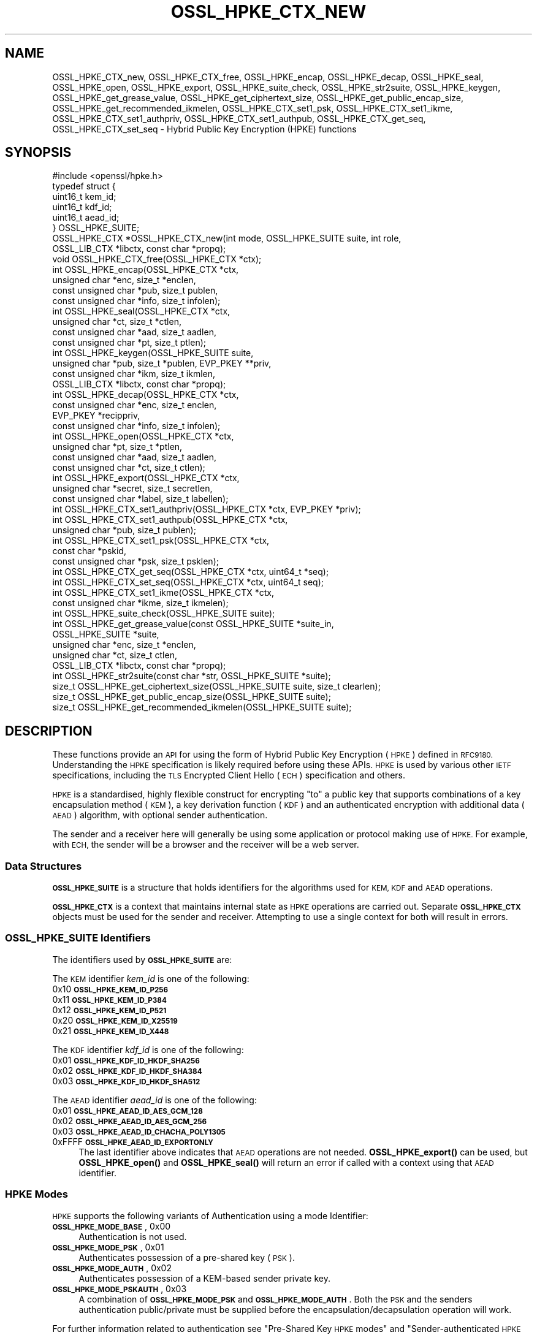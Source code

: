 .\" Automatically generated by Pod::Man 4.14 (Pod::Simple 3.42)
.\"
.\" Standard preamble:
.\" ========================================================================
.de Sp \" Vertical space (when we can't use .PP)
.if t .sp .5v
.if n .sp
..
.de Vb \" Begin verbatim text
.ft CW
.nf
.ne \\$1
..
.de Ve \" End verbatim text
.ft R
.fi
..
.\" Set up some character translations and predefined strings.  \*(-- will
.\" give an unbreakable dash, \*(PI will give pi, \*(L" will give a left
.\" double quote, and \*(R" will give a right double quote.  \*(C+ will
.\" give a nicer C++.  Capital omega is used to do unbreakable dashes and
.\" therefore won't be available.  \*(C` and \*(C' expand to `' in nroff,
.\" nothing in troff, for use with C<>.
.tr \(*W-
.ds C+ C\v'-.1v'\h'-1p'\s-2+\h'-1p'+\s0\v'.1v'\h'-1p'
.ie n \{\
.    ds -- \(*W-
.    ds PI pi
.    if (\n(.H=4u)&(1m=24u) .ds -- \(*W\h'-12u'\(*W\h'-12u'-\" diablo 10 pitch
.    if (\n(.H=4u)&(1m=20u) .ds -- \(*W\h'-12u'\(*W\h'-8u'-\"  diablo 12 pitch
.    ds L" ""
.    ds R" ""
.    ds C` ""
.    ds C' ""
'br\}
.el\{\
.    ds -- \|\(em\|
.    ds PI \(*p
.    ds L" ``
.    ds R" ''
.    ds C`
.    ds C'
'br\}
.\"
.\" Escape single quotes in literal strings from groff's Unicode transform.
.ie \n(.g .ds Aq \(aq
.el       .ds Aq '
.\"
.\" If the F register is >0, we'll generate index entries on stderr for
.\" titles (.TH), headers (.SH), subsections (.SS), items (.Ip), and index
.\" entries marked with X<> in POD.  Of course, you'll have to process the
.\" output yourself in some meaningful fashion.
.\"
.\" Avoid warning from groff about undefined register 'F'.
.de IX
..
.nr rF 0
.if \n(.g .if rF .nr rF 1
.if (\n(rF:(\n(.g==0)) \{\
.    if \nF \{\
.        de IX
.        tm Index:\\$1\t\\n%\t"\\$2"
..
.        if !\nF==2 \{\
.            nr % 0
.            nr F 2
.        \}
.    \}
.\}
.rr rF
.\"
.\" Accent mark definitions (@(#)ms.acc 1.5 88/02/08 SMI; from UCB 4.2).
.\" Fear.  Run.  Save yourself.  No user-serviceable parts.
.    \" fudge factors for nroff and troff
.if n \{\
.    ds #H 0
.    ds #V .8m
.    ds #F .3m
.    ds #[ \f1
.    ds #] \fP
.\}
.if t \{\
.    ds #H ((1u-(\\\\n(.fu%2u))*.13m)
.    ds #V .6m
.    ds #F 0
.    ds #[ \&
.    ds #] \&
.\}
.    \" simple accents for nroff and troff
.if n \{\
.    ds ' \&
.    ds ` \&
.    ds ^ \&
.    ds , \&
.    ds ~ ~
.    ds /
.\}
.if t \{\
.    ds ' \\k:\h'-(\\n(.wu*8/10-\*(#H)'\'\h"|\\n:u"
.    ds ` \\k:\h'-(\\n(.wu*8/10-\*(#H)'\`\h'|\\n:u'
.    ds ^ \\k:\h'-(\\n(.wu*10/11-\*(#H)'^\h'|\\n:u'
.    ds , \\k:\h'-(\\n(.wu*8/10)',\h'|\\n:u'
.    ds ~ \\k:\h'-(\\n(.wu-\*(#H-.1m)'~\h'|\\n:u'
.    ds / \\k:\h'-(\\n(.wu*8/10-\*(#H)'\z\(sl\h'|\\n:u'
.\}
.    \" troff and (daisy-wheel) nroff accents
.ds : \\k:\h'-(\\n(.wu*8/10-\*(#H+.1m+\*(#F)'\v'-\*(#V'\z.\h'.2m+\*(#F'.\h'|\\n:u'\v'\*(#V'
.ds 8 \h'\*(#H'\(*b\h'-\*(#H'
.ds o \\k:\h'-(\\n(.wu+\w'\(de'u-\*(#H)/2u'\v'-.3n'\*(#[\z\(de\v'.3n'\h'|\\n:u'\*(#]
.ds d- \h'\*(#H'\(pd\h'-\w'~'u'\v'-.25m'\f2\(hy\fP\v'.25m'\h'-\*(#H'
.ds D- D\\k:\h'-\w'D'u'\v'-.11m'\z\(hy\v'.11m'\h'|\\n:u'
.ds th \*(#[\v'.3m'\s+1I\s-1\v'-.3m'\h'-(\w'I'u*2/3)'\s-1o\s+1\*(#]
.ds Th \*(#[\s+2I\s-2\h'-\w'I'u*3/5'\v'-.3m'o\v'.3m'\*(#]
.ds ae a\h'-(\w'a'u*4/10)'e
.ds Ae A\h'-(\w'A'u*4/10)'E
.    \" corrections for vroff
.if v .ds ~ \\k:\h'-(\\n(.wu*9/10-\*(#H)'\s-2\u~\d\s+2\h'|\\n:u'
.if v .ds ^ \\k:\h'-(\\n(.wu*10/11-\*(#H)'\v'-.4m'^\v'.4m'\h'|\\n:u'
.    \" for low resolution devices (crt and lpr)
.if \n(.H>23 .if \n(.V>19 \
\{\
.    ds : e
.    ds 8 ss
.    ds o a
.    ds d- d\h'-1'\(ga
.    ds D- D\h'-1'\(hy
.    ds th \o'bp'
.    ds Th \o'LP'
.    ds ae ae
.    ds Ae AE
.\}
.rm #[ #] #H #V #F C
.\" ========================================================================
.\"
.IX Title "OSSL_HPKE_CTX_NEW 3ossl"
.TH OSSL_HPKE_CTX_NEW 3ossl "2024-04-09" "3.3.0" "OpenSSL"
.\" For nroff, turn off justification.  Always turn off hyphenation; it makes
.\" way too many mistakes in technical documents.
.if n .ad l
.nh
.SH "NAME"
OSSL_HPKE_CTX_new, OSSL_HPKE_CTX_free,
OSSL_HPKE_encap, OSSL_HPKE_decap,
OSSL_HPKE_seal, OSSL_HPKE_open, OSSL_HPKE_export,
OSSL_HPKE_suite_check, OSSL_HPKE_str2suite,
OSSL_HPKE_keygen, OSSL_HPKE_get_grease_value,
OSSL_HPKE_get_ciphertext_size, OSSL_HPKE_get_public_encap_size,
OSSL_HPKE_get_recommended_ikmelen,
OSSL_HPKE_CTX_set1_psk, OSSL_HPKE_CTX_set1_ikme,
OSSL_HPKE_CTX_set1_authpriv, OSSL_HPKE_CTX_set1_authpub,
OSSL_HPKE_CTX_get_seq, OSSL_HPKE_CTX_set_seq
\&\- Hybrid Public Key Encryption (HPKE) functions
.SH "SYNOPSIS"
.IX Header "SYNOPSIS"
.Vb 1
\& #include <openssl/hpke.h>
\&
\& typedef struct {
\&     uint16_t    kem_id;
\&     uint16_t    kdf_id;
\&     uint16_t    aead_id;
\& } OSSL_HPKE_SUITE;
\&
\& OSSL_HPKE_CTX *OSSL_HPKE_CTX_new(int mode, OSSL_HPKE_SUITE suite, int role,
\&                                  OSSL_LIB_CTX *libctx, const char *propq);
\& void OSSL_HPKE_CTX_free(OSSL_HPKE_CTX *ctx);
\&
\& int OSSL_HPKE_encap(OSSL_HPKE_CTX *ctx,
\&                     unsigned char *enc, size_t *enclen,
\&                     const unsigned char *pub, size_t publen,
\&                     const unsigned char *info, size_t infolen);
\& int OSSL_HPKE_seal(OSSL_HPKE_CTX *ctx,
\&                    unsigned char *ct, size_t *ctlen,
\&                    const unsigned char *aad, size_t aadlen,
\&                    const unsigned char *pt, size_t ptlen);
\&
\& int OSSL_HPKE_keygen(OSSL_HPKE_SUITE suite,
\&                      unsigned char *pub, size_t *publen, EVP_PKEY **priv,
\&                      const unsigned char *ikm, size_t ikmlen,
\&                      OSSL_LIB_CTX *libctx, const char *propq);
\& int OSSL_HPKE_decap(OSSL_HPKE_CTX *ctx,
\&                     const unsigned char *enc, size_t enclen,
\&                     EVP_PKEY *recippriv,
\&                     const unsigned char *info, size_t infolen);
\& int OSSL_HPKE_open(OSSL_HPKE_CTX *ctx,
\&                    unsigned char *pt, size_t *ptlen,
\&                    const unsigned char *aad, size_t aadlen,
\&                    const unsigned char *ct, size_t ctlen);
\&
\& int OSSL_HPKE_export(OSSL_HPKE_CTX *ctx,
\&                      unsigned char *secret, size_t secretlen,
\&                      const unsigned char *label, size_t labellen);
\&
\& int OSSL_HPKE_CTX_set1_authpriv(OSSL_HPKE_CTX *ctx, EVP_PKEY *priv);
\& int OSSL_HPKE_CTX_set1_authpub(OSSL_HPKE_CTX *ctx,
\&                                unsigned char *pub, size_t publen);
\& int OSSL_HPKE_CTX_set1_psk(OSSL_HPKE_CTX *ctx,
\&                            const char *pskid,
\&                            const unsigned char *psk, size_t psklen);
\&
\& int OSSL_HPKE_CTX_get_seq(OSSL_HPKE_CTX *ctx, uint64_t *seq);
\& int OSSL_HPKE_CTX_set_seq(OSSL_HPKE_CTX *ctx, uint64_t seq);
\&
\& int OSSL_HPKE_CTX_set1_ikme(OSSL_HPKE_CTX *ctx,
\&                             const unsigned char *ikme, size_t ikmelen);
\&
\& int OSSL_HPKE_suite_check(OSSL_HPKE_SUITE suite);
\& int OSSL_HPKE_get_grease_value(const OSSL_HPKE_SUITE *suite_in,
\&                                OSSL_HPKE_SUITE *suite,
\&                                unsigned char *enc, size_t *enclen,
\&                                unsigned char *ct, size_t ctlen,
\&                                OSSL_LIB_CTX *libctx, const char *propq);
\&
\& int OSSL_HPKE_str2suite(const char *str, OSSL_HPKE_SUITE *suite);
\& size_t OSSL_HPKE_get_ciphertext_size(OSSL_HPKE_SUITE suite, size_t clearlen);
\& size_t OSSL_HPKE_get_public_encap_size(OSSL_HPKE_SUITE suite);
\& size_t OSSL_HPKE_get_recommended_ikmelen(OSSL_HPKE_SUITE suite);
.Ve
.SH "DESCRIPTION"
.IX Header "DESCRIPTION"
These functions provide an \s-1API\s0 for using the form of Hybrid Public Key
Encryption (\s-1HPKE\s0) defined in \s-1RFC9180.\s0 Understanding the \s-1HPKE\s0 specification
is likely required before using these APIs.  \s-1HPKE\s0 is used by various
other \s-1IETF\s0 specifications, including the \s-1TLS\s0 Encrypted Client
Hello (\s-1ECH\s0) specification and others.
.PP
\&\s-1HPKE\s0 is a standardised, highly flexible construct for encrypting \*(L"to\*(R" a public
key that supports combinations of a key encapsulation method (\s-1KEM\s0), a key
derivation function (\s-1KDF\s0) and an authenticated encryption with additional data
(\s-1AEAD\s0) algorithm, with optional sender authentication.
.PP
The sender and a receiver here will generally be using some application or
protocol making use of \s-1HPKE.\s0 For example, with \s-1ECH,\s0
the sender will be a browser and the receiver will be a web server.
.SS "Data Structures"
.IX Subsection "Data Structures"
\&\fB\s-1OSSL_HPKE_SUITE\s0\fR is a structure that holds identifiers for the algorithms
used for \s-1KEM, KDF\s0 and \s-1AEAD\s0 operations.
.PP
\&\fB\s-1OSSL_HPKE_CTX\s0\fR is a context that maintains internal state as \s-1HPKE\s0
operations are carried out. Separate \fB\s-1OSSL_HPKE_CTX\s0\fR objects must be used for
the sender and receiver. Attempting to use a single context for both will
result in errors.
.SS "\s-1OSSL_HPKE_SUITE\s0 Identifiers"
.IX Subsection "OSSL_HPKE_SUITE Identifiers"
The identifiers used by \fB\s-1OSSL_HPKE_SUITE\s0\fR are:
.PP
The \s-1KEM\s0 identifier \fIkem_id\fR is one of the following:
.IP "0x10 \fB\s-1OSSL_HPKE_KEM_ID_P256\s0\fR" 4
.IX Item "0x10 OSSL_HPKE_KEM_ID_P256"
.PD 0
.IP "0x11 \fB\s-1OSSL_HPKE_KEM_ID_P384\s0\fR" 4
.IX Item "0x11 OSSL_HPKE_KEM_ID_P384"
.IP "0x12 \fB\s-1OSSL_HPKE_KEM_ID_P521\s0\fR" 4
.IX Item "0x12 OSSL_HPKE_KEM_ID_P521"
.IP "0x20 \fB\s-1OSSL_HPKE_KEM_ID_X25519\s0\fR" 4
.IX Item "0x20 OSSL_HPKE_KEM_ID_X25519"
.IP "0x21 \fB\s-1OSSL_HPKE_KEM_ID_X448\s0\fR" 4
.IX Item "0x21 OSSL_HPKE_KEM_ID_X448"
.PD
.PP
The \s-1KDF\s0 identifier \fIkdf_id\fR is one of the following:
.IP "0x01 \fB\s-1OSSL_HPKE_KDF_ID_HKDF_SHA256\s0\fR" 4
.IX Item "0x01 OSSL_HPKE_KDF_ID_HKDF_SHA256"
.PD 0
.IP "0x02 \fB\s-1OSSL_HPKE_KDF_ID_HKDF_SHA384\s0\fR" 4
.IX Item "0x02 OSSL_HPKE_KDF_ID_HKDF_SHA384"
.IP "0x03 \fB\s-1OSSL_HPKE_KDF_ID_HKDF_SHA512\s0\fR" 4
.IX Item "0x03 OSSL_HPKE_KDF_ID_HKDF_SHA512"
.PD
.PP
The \s-1AEAD\s0 identifier \fIaead_id\fR is one of the following:
.IP "0x01 \fB\s-1OSSL_HPKE_AEAD_ID_AES_GCM_128\s0\fR" 4
.IX Item "0x01 OSSL_HPKE_AEAD_ID_AES_GCM_128"
.PD 0
.IP "0x02 \fB\s-1OSSL_HPKE_AEAD_ID_AES_GCM_256\s0\fR" 4
.IX Item "0x02 OSSL_HPKE_AEAD_ID_AES_GCM_256"
.IP "0x03 \fB\s-1OSSL_HPKE_AEAD_ID_CHACHA_POLY1305\s0\fR" 4
.IX Item "0x03 OSSL_HPKE_AEAD_ID_CHACHA_POLY1305"
.IP "0xFFFF \fB\s-1OSSL_HPKE_AEAD_ID_EXPORTONLY\s0\fR" 4
.IX Item "0xFFFF OSSL_HPKE_AEAD_ID_EXPORTONLY"
.PD
The last identifier above indicates that \s-1AEAD\s0 operations are not needed.
\&\fBOSSL_HPKE_export()\fR can be used, but \fBOSSL_HPKE_open()\fR and \fBOSSL_HPKE_seal()\fR will
return an error if called with a context using that \s-1AEAD\s0 identifier.
.SS "\s-1HPKE\s0 Modes"
.IX Subsection "HPKE Modes"
\&\s-1HPKE\s0 supports the following variants of Authentication using a mode Identifier:
.IP "\fB\s-1OSSL_HPKE_MODE_BASE\s0\fR, 0x00" 4
.IX Item "OSSL_HPKE_MODE_BASE, 0x00"
Authentication is not used.
.IP "\fB\s-1OSSL_HPKE_MODE_PSK\s0\fR, 0x01" 4
.IX Item "OSSL_HPKE_MODE_PSK, 0x01"
Authenticates possession of a pre-shared key (\s-1PSK\s0).
.IP "\fB\s-1OSSL_HPKE_MODE_AUTH\s0\fR, 0x02" 4
.IX Item "OSSL_HPKE_MODE_AUTH, 0x02"
Authenticates possession of a KEM-based sender private key.
.IP "\fB\s-1OSSL_HPKE_MODE_PSKAUTH\s0\fR, 0x03" 4
.IX Item "OSSL_HPKE_MODE_PSKAUTH, 0x03"
A combination of \fB\s-1OSSL_HPKE_MODE_PSK\s0\fR and \fB\s-1OSSL_HPKE_MODE_AUTH\s0\fR.
Both the \s-1PSK\s0 and the senders authentication public/private must be
supplied before the encapsulation/decapsulation operation will work.
.PP
For further information related to authentication see \*(L"Pre-Shared Key \s-1HPKE\s0
modes\*(R" and \*(L"Sender-authenticated \s-1HPKE\s0 Modes\*(R".
.SS "\s-1HPKE\s0 Roles"
.IX Subsection "HPKE Roles"
\&\s-1HPKE\s0 contexts have a role \- either sender or receiver. This is used
to control which functions can be called and so that senders do not
reuse a key and nonce with different plaintexts.
.PP
\&\fBOSSL_HPKE_CTX_free()\fR, \fBOSSL_HPKE_export()\fR, \fBOSSL_HPKE_CTX_set1_psk()\fR,
and \fBOSSL_HPKE_CTX_get_seq()\fR can be called regardless of role.
.IP "\fB\s-1OSSL_HPKE_ROLE_SENDER\s0\fR, 0" 4
.IX Item "OSSL_HPKE_ROLE_SENDER, 0"
An \fI\s-1OSSL_HPKE_CTX\s0\fR with this role can be used with
\&\fBOSSL_HPKE_encap()\fR, \fBOSSL_HPKE_seal()\fR, \fBOSSL_HPKE_CTX_set1_ikme()\fR and
\&\fBOSSL_HPKE_CTX_set1_authpriv()\fR.
.IP "\fB\s-1OSSL_HPKE_ROLE_RECEIVER\s0\fR, 1" 4
.IX Item "OSSL_HPKE_ROLE_RECEIVER, 1"
An \fI\s-1OSSL_HPKE_CTX\s0\fR with this role can be used with \fBOSSL_HPKE_decap()\fR,
\&\fBOSSL_HPKE_open()\fR, \fBOSSL_HPKE_CTX_set1_authpub()\fR and \fBOSSL_HPKE_CTX_set_seq()\fR.
.PP
Calling a function with an incorrect role set on \fI\s-1OSSL_HPKE_CTX\s0\fR will result
in an error.
.SS "Parameter Size Limits"
.IX Subsection "Parameter Size Limits"
In order to improve interoperability, \s-1RFC9180,\s0 section 7.2.1 suggests a
\&\s-1RECOMMENDED\s0 maximum size of 64 octets for various input parameters.  In this
implementation we apply a limit of 66 octets for the \fIikmlen\fR, \fIpsklen\fR, and
\&\fIlabellen\fR parameters, and for the length of the string \fIpskid\fR for \s-1HPKE\s0
functions below. The constant \fI\s-1OSSL_HPKE_MAX_PARMLEN\s0\fR is defined as the limit
of this value.  (We chose 66 octets so that we can validate all the test
vectors present in \s-1RFC9180,\s0 Appendix A.)
.PP
In accordance with \s-1RFC9180,\s0 section 9.5, we define a constant
\&\fI\s-1OSSL_HPKE_MIN_PSKLEN\s0\fR with a value of 32 for the minimum length of a
pre-shared key, passed in \fIpsklen\fR.
.PP
While \s-1RFC9180\s0 also \s-1RECOMMENDS\s0 a 64 octet limit for the \fIinfolen\fR parameter,
that is not sufficient for \s-1TLS\s0 Encrypted ClientHello (\s-1ECH\s0) processing, so we
enforce a limit of \fI\s-1OSSL_HPKE_MAX_INFOLEN\s0\fR with a value of 1024 as the limit
for the \fIinfolen\fR parameter.
.SS "Context Construct/Free"
.IX Subsection "Context Construct/Free"
\&\fBOSSL_HPKE_CTX_new()\fR creates a \fB\s-1OSSL_HPKE_CTX\s0\fR context object used for
subsequent \s-1HPKE\s0 operations, given a \fImode\fR (See \*(L"\s-1HPKE\s0 Modes\*(R"), \fIsuite\fR (see
\&\*(L"\s-1OSSL_HPKE_SUITE\s0 Identifiers\*(R") and a \fIrole\fR (see \*(L"\s-1HPKE\s0 Roles\*(R"). The
\&\fIlibctx\fR and \fIpropq\fR are used when fetching algorithms from providers and may
be set to \s-1NULL.\s0
.PP
\&\fBOSSL_HPKE_CTX_free()\fR frees the \fIctx\fR \fB\s-1OSSL_HPKE_CTX\s0\fR that was created
previously by a call to \fBOSSL_HPKE_CTX_new()\fR.
.SS "Sender APIs"
.IX Subsection "Sender APIs"
A sender's goal is to use \s-1HPKE\s0 to encrypt using a public key, via use of a
\&\s-1KEM,\s0 then a \s-1KDF\s0 and finally an \s-1AEAD.\s0  The first step is to encapsulate (using
\&\fBOSSL_HPKE_encap()\fR) the sender's public value using the recipient's public key,
(\fIpub\fR) and to internally derive secrets. This produces the encapsulated public value
(\fIenc\fR) to be sent to the recipient in whatever protocol is using \s-1HPKE.\s0 Having done the
encapsulation step, the sender can then make one or more calls to
\&\fBOSSL_HPKE_seal()\fR to encrypt plaintexts using the secret stored within \fIctx\fR.
.PP
\&\fBOSSL_HPKE_encap()\fR uses the \s-1HPKE\s0 context \fIctx\fR, the recipient public value
\&\fIpub\fR of size \fIpublen\fR, and an optional \fIinfo\fR parameter of size \fIinfolen\fR,
to produce the encapsulated public value \fIenc\fR.
On input \fIenclen\fR should contain the maximum size of the \fIenc\fR buffer, and returns
the output size. An error will occur if the input \fIenclen\fR is
smaller than the value returned from \fBOSSL_HPKE_get_public_encap_size()\fR.
\&\fIinfo\fR may be used to bind other protocol or application artefacts such as identifiers.
Generally, the encapsulated public value \fIenc\fR corresponds to a
single-use ephemeral private value created as part of the encapsulation
process. Only a single call to \fBOSSL_HPKE_encap()\fR is allowed for a given
\&\fB\s-1OSSL_HPKE_CTX\s0\fR.
.PP
\&\fBOSSL_HPKE_seal()\fR takes the \fB\s-1OSSL_HPKE_CTX\s0\fR context \fIctx\fR, the plaintext
buffer \fIpt\fR of size \fIptlen\fR and optional additional authenticated data buffer
\&\fIaad\fR of size \fIaadlen\fR, and returns the ciphertext \fIct\fR of size \fIctlen\fR.
On input \fIctlen\fR should contain the maximum size of the \fIct\fR buffer, and returns
the output size. An error will occur if the input \fIctlen\fR is
smaller than the value returned from \fBOSSL_HPKE_get_public_encap_size()\fR.
.PP
\&\fBOSSL_HPKE_encap()\fR must be called before the \fBOSSL_HPKE_seal()\fR.  \fBOSSL_HPKE_seal()\fR
may be called multiple times, with an internal \*(L"nonce\*(R" being incremented by one
after each call.
.SS "Recipient APIs"
.IX Subsection "Recipient APIs"
Recipients using \s-1HPKE\s0 require a typically less ephemeral private value so that
the public value can be distributed to potential senders via whatever protocol
is using \s-1HPKE.\s0 For this reason, recipients will generally first generate a key
pair and will need to manage their private key value using standard mechanisms
outside the scope of this \s-1API.\s0 Private keys use normal \s-1\fBEVP_PKEY\s0\fR\|(3) pointers
so normal private key management mechanisms can be used for the relevant
values.
.PP
In order to enable encapsulation, the recipient needs to make it's public value
available to the sender. There is no generic \s-1HPKE\s0 format defined for that \- the
relevant formatting is intended to be defined by the application/protocols that
makes use of \s-1HPKE. ECH\s0 for example defines an ECHConfig data structure that
combines the public value with other \s-1ECH\s0 data items. Normal library functions
must therefore be used to extract the public value in the required format based
on the \s-1\fBEVP_PKEY\s0\fR\|(3) for the private value.
.PP
\&\fBOSSL_HPKE_keygen()\fR provides a way for recipients to generate a key pair based
on the \s-1HPKE\s0 \fIsuite\fR to be used. It returns a \s-1\fBEVP_PKEY\s0\fR\|(3) pointer
for the private value \fIpriv\fR and a encoded public key \fIpub\fR of size \fIpublen\fR.
On input \fIpublen\fR should contain the maximum size of the \fIpub\fR buffer, and
returns the output size. An error will occur if the input \fIpublen\fR is too small.
The \fIlibctx\fR and \fIpropq\fR are used when fetching algorithms from providers
and may be set to \s-1NULL.\s0
The \s-1HPKE\s0 specification also defines a deterministic key generation scheme where
the private value is derived from initial keying material (\s-1IKM\s0), so
\&\fBOSSL_HPKE_keygen()\fR also has an option to use that scheme, using the \fIikm\fR
parameter of size \fIikmlen\fR. If either \fIikm\fR is \s-1NULL\s0 or \fIikmlen\fR is zero,
then a randomly generated key for the relevant \fIsuite\fR will be produced.
If required \fIikmlen\fR should be greater than or equal to
\&\fBOSSL_HPKE_get_recommended_ikmelen()\fR.
.PP
\&\fBOSSL_HPKE_decap()\fR takes as input the sender's encapsulated public value
produced by \fBOSSL_HPKE_encap()\fR (\fIenc\fR) and the recipient's \s-1\fBEVP_PKEY\s0\fR\|(3)
pointer (\fIprov\fR), and then re-generates the internal secret derived by the
sender. As before, an optional \fIinfo\fR parameter allows binding that derived
secret to other application/protocol artefacts. Only a single call to
\&\fBOSSL_HPKE_decap()\fR is allowed for a given \fB\s-1OSSL_HPKE_CTX\s0\fR.
.PP
\&\fBOSSL_HPKE_open()\fR is used by the recipient to decrypt the ciphertext \fIct\fR of
size \fIctlen\fR using the \fIctx\fR and additional authenticated data \fIaad\fR of
size \fIaadlen\fR, to produce the plaintext \fIpt\fR of size \fIptlen\fR.
On input \fIptlen\fR should contain the maximum size of the \fIpt\fR buffer, and
returns the output size. A \fIpt\fR buffer that is the same size as the
\&\fIct\fR buffer will suffice \- generally the plaintext output will be
a little smaller than the ciphertext input.
An error will occur if the input \fIptlen\fR is too small.
\&\fBOSSL_HPKE_open()\fR may be called multiple times, but as with \fBOSSL_HPKE_seal()\fR
there is an internally incrementing nonce value so ciphertexts need to be
presented in the same order as used by the \fBOSSL_HPKE_seal()\fR.
See \*(L"Re-sequencing\*(R" if you need to process multiple ciphertexts in a
different order.
.SS "Exporting Secrets"
.IX Subsection "Exporting Secrets"
\&\s-1HPKE\s0 defines a way to produce exported secrets for use by the
application.
.PP
\&\fBOSSL_HPKE_export()\fR takes as input the \fB\s-1OSSL_HPKE_CTX\s0\fR, and an application
supplied label \fIlabel\fR of size \fIlabellen\fR, to produce a secret \fIsecret\fR
of size \fIsecretlen\fR. The sender must first call \fBOSSL_HPKE_encap()\fR, and the
receiver must call \fBOSSL_HPKE_decap()\fR in order to derive the same shared secret.
.PP
Multiple calls to \fBOSSL_HPKE_export()\fR with the same inputs will produce the
same secret.
\&\fI\s-1OSSL_HPKE_AEAD_ID_EXPORTONLY\s0\fR may be used as the \fB\s-1OSSL_HPKE_SUITE\s0\fR \fIaead_id\fR
that is passed to \fBOSSL_HPKE_CTX_new()\fR if the user needs to produce a shared
secret, but does not wish to perform \s-1HPKE\s0 encryption.
.SS "Sender-authenticated \s-1HPKE\s0 Modes"
.IX Subsection "Sender-authenticated HPKE Modes"
\&\s-1HPKE\s0 defines modes that support KEM-based sender-authentication
\&\fB\s-1OSSL_HPKE_MODE_AUTH\s0\fR and \fB\s-1OSSL_HPKE_MODE_PSKAUTH\s0\fR. This works by binding
the sender's authentication private/public values into the encapsulation and
decapsulation operations. The key used for such modes must also use the same
\&\s-1KEM\s0 as used for the overall exchange. \fBOSSL_HPKE_keygen()\fR can be used to
generate the private value required.
.PP
\&\fBOSSL_HPKE_CTX_set1_authpriv()\fR can be used by the sender to set the senders
private \fIpriv\fR \fB\s-1EVP_PKEY\s0\fR key into the \fB\s-1OSSL_HPKE_CTX\s0\fR \fIctx\fR before calling
\&\fBOSSL_HPKE_encap()\fR.
.PP
\&\fBOSSL_HPKE_CTX_set1_authpub()\fR can be used by the receiver to set the senders
encoded pub key \fIpub\fR of size \fIpublen\fR into the \fB\s-1OSSL_HPKE_CTX\s0\fR \fIctx\fR before
calling \fBOSSL_HPKE_decap()\fR.
.SS "Pre-Shared Key \s-1HPKE\s0 modes"
.IX Subsection "Pre-Shared Key HPKE modes"
\&\s-1HPKE\s0 also defines a symmetric equivalent to the authentication described above
using a pre-shared key (\s-1PSK\s0) and a \s-1PSK\s0 identifier. PSKs can be used with the
\&\fB\s-1OSSL_HPKE_MODE_PSK\s0\fR and \fB\s-1OSSL_HPKE_MODE_PSKAUTH\s0\fR modes.
.PP
\&\fBOSSL_HPKE_CTX_set1_psk()\fR sets the \s-1PSK\s0 identifier \fIpskid\fR string, and \s-1PSK\s0 buffer
\&\fIpsk\fR of size \fIpsklen\fR into the \fIctx\fR. If required this must be called
before \fBOSSL_HPKE_encap()\fR or \fBOSSL_HPKE_decap()\fR.
As per \s-1RFC9180,\s0 if required, both \fIpsk\fR and \fIpskid\fR must be set to non-NULL values.
As PSKs are symmetric the same calls must happen on both sender and receiver
sides.
.SS "Deterministic key generation for senders"
.IX Subsection "Deterministic key generation for senders"
Normally the senders ephemeral private key is generated randomly inside
\&\fBOSSL_HPKE_encap()\fR and remains secret.
\&\fBOSSL_HPKE_CTX_set1_ikme()\fR allows the user to override this behaviour by
setting a deterministic input key material \fIikm\fR of size \fIikmlen\fR into
the \fB\s-1OSSL_HPKE_CTX\s0\fR \fIctx\fR.
If required \fBOSSL_HPKE_CTX_set1_ikme()\fR can optionally be called before
\&\fBOSSL_HPKE_encap()\fR.
\&\fIikmlen\fR should be greater than or equal to \fBOSSL_HPKE_get_recommended_ikmelen()\fR.
.PP
It is generally undesirable to use \fBOSSL_HPKE_CTX_set1_ikme()\fR, since it
exposes the relevant secret to the application rather then preserving it
within the library, and is more likely to result in use of predictable values
or values that leak.
.SS "Re-sequencing"
.IX Subsection "Re-sequencing"
Some protocols may have to deal with packet loss while still being able to
decrypt arriving packets later. We provide a way to set the increment used for
the nonce to the next subsequent call to \fBOSSL_HPKE_open()\fR (but not to
\&\fBOSSL_HPKE_seal()\fR as explained below).  The \fBOSSL_HPKE_CTX_set_seq()\fR \s-1API\s0 can be
used for such purposes with the \fIseq\fR parameter value resetting the internal
nonce increment to be used for the next call.
.PP
A baseline nonce value is established based on the encapsulation or
decapsulation operation and is then incremented by 1 for each call to seal or
open. (In other words, the first \fIseq\fR increment defaults to zero.)
.PP
If a caller needs to determine how many calls to seal or open have been made
the \fBOSSL_HPKE_CTX_get_seq()\fR \s-1API\s0 can be used to retrieve the increment (in the
\&\fIseq\fR output) that will be used in the next call to seal or open. That would
return 0 before the first call a sender made to \fBOSSL_HPKE_seal()\fR and 1 after
that first call.
.PP
Note that reuse of the same nonce and key with different plaintexts would
be very dangerous and could lead to loss of confidentiality and integrity.
We therefore only support application control over \fIseq\fR for decryption
(i.e. \fBOSSL_HPKE_open()\fR) operations.
.PP
For compatibility with other implementations these \fIseq\fR increments are
represented as \fIuint64_t\fR.
.SS "Protocol Convenience Functions"
.IX Subsection "Protocol Convenience Functions"
Additional convenience APIs allow the caller to access internal details of
local \s-1HPKE\s0 support and/or algorithms, such as parameter lengths.
.PP
\&\fBOSSL_HPKE_suite_check()\fR checks if a specific \fB\s-1OSSL_HPKE_SUITE\s0\fR \fIsuite\fR
is supported locally.
.PP
To assist with memory allocation, \fBOSSL_HPKE_get_ciphertext_size()\fR provides a
way for the caller to know by how much ciphertext will be longer than a
plaintext of length \fIclearlen\fR.  (\s-1AEAD\s0 algorithms add a data integrity tag,
so there is a small amount of ciphertext expansion.)
.PP
\&\fBOSSL_HPKE_get_public_encap_size()\fR provides a way for senders to know how big
the encapsulated public value will be for a given \s-1HPKE\s0 \fIsuite\fR.
.PP
\&\fBOSSL_HPKE_get_recommended_ikmelen()\fR returns the recommended Input Key Material
size (in bytes) for a given \fIsuite\fR. This is needed in cases where the same
public value needs to be regenerated by a sender before calling \fBOSSL_HPKE_seal()\fR.
\&\fIikmlen\fR should be at least this size.
.PP
\&\fBOSSL_HPKE_get_grease_value()\fR produces values of the appropriate length for a
given \fIsuite_in\fR value (or a random value if \fIsuite_in\fR is \s-1NULL\s0) so that a
protocol using \s-1HPKE\s0 can send so-called \s-1GREASE\s0 (see \s-1RFC8701\s0) values that are
harder to distinguish from a real use of \s-1HPKE.\s0 The buffer sizes should
be supplied on input. The output \fIenc\fR value will have an appropriate
length for \fIsuite_out\fR and a random value, and the \fIct\fR output will be
a random value. The relevant sizes for buffers can be found using
\&\fBOSSL_HPKE_get_ciphertext_size()\fR and \fBOSSL_HPKE_get_public_encap_size()\fR.
.PP
\&\fBOSSL_HPKE_str2suite()\fR maps input \fIstr\fR strings to an \fB\s-1OSSL_HPKE_SUITE\s0\fR object.
The input \fIstr\fR should be a comma-separated string with a \s-1KEM,
KDF\s0 and \s-1AEAD\s0 name in that order, for example \*(L"x25519,hkdf\-sha256,aes128gcm\*(R".
This can be used by command line tools that accept string form names for \s-1HPKE\s0
codepoints. Valid (case-insensitive) names are:
\&\*(L"p256\*(R", \*(L"p384\*(R", \*(L"p521\*(R", \*(L"x25519\*(R" and \*(L"x448\*(R" for \s-1KEM,\s0
\&\*(L"hkdf\-SHA256\*(R", \*(L"hkdf\-SHA384\*(R" and \*(L"hkdf\-SHA512\*(R" for \s-1KDF,\s0 and
\&\*(L"aes\-gcm\-128\*(R", \*(L"aes\-gcm\-256\*(R" and \*(L"chacha20\-poly1305\*(R" for \s-1AEAD.\s0
String variants of the numbers listed in \*(L"\s-1OSSL_HPKE_SUITE\s0 Identifiers\*(R"
can also be used.
.SH "RETURN VALUES"
.IX Header "RETURN VALUES"
\&\fBOSSL_HPKE_CTX_new()\fR returns an \s-1OSSL_HPKE_CTX\s0 pointer or \s-1NULL\s0 on error.
.PP
\&\fBOSSL_HPKE_get_ciphertext_size()\fR, \fBOSSL_HPKE_get_public_encap_size()\fR,
\&\fBOSSL_HPKE_get_recommended_ikmelen()\fR all return a size_t with the
relevant value or zero on error.
.PP
All other functions return 1 for success or zero for error.
.SH "EXAMPLES"
.IX Header "EXAMPLES"
This example demonstrates a minimal round-trip using \s-1HPKE.\s0
.PP
.Vb 4
\&    #include <stddef.h>
\&    #include <string.h>
\&    #include <openssl/hpke.h>
\&    #include <openssl/evp.h>
\&
\&    /*
\&     * this is big enough for this example, real code would need different
\&     * handling
\&     */
\&    #define LBUFSIZE 48
\&
\&    /* Do a round\-trip, generating a key, encrypting and decrypting */
\&    int main(int argc, char **argv)
\&    {
\&        int ok = 0;
\&        int hpke_mode = OSSL_HPKE_MODE_BASE;
\&        OSSL_HPKE_SUITE hpke_suite = OSSL_HPKE_SUITE_DEFAULT;
\&        OSSL_HPKE_CTX *sctx = NULL, *rctx = NULL;
\&        EVP_PKEY *priv = NULL;
\&        unsigned char pub[LBUFSIZE];
\&        size_t publen = sizeof(pub);
\&        unsigned char enc[LBUFSIZE];
\&        size_t enclen = sizeof(enc);
\&        unsigned char ct[LBUFSIZE];
\&        size_t ctlen = sizeof(ct);
\&        unsigned char clear[LBUFSIZE];
\&        size_t clearlen = sizeof(clear);
\&        const unsigned char *pt = "a message not in a bottle";
\&        size_t ptlen = strlen((char *)pt);
\&        const unsigned char *info = "Some info";
\&        size_t infolen = strlen((char *)info);
\&        unsigned char aad[] = { 1, 2, 3, 4, 5, 6, 7, 8 };
\&        size_t aadlen = sizeof(aad);
\&
\&        /*
\&         * Generate receiver\*(Aqs key pair.
\&         * The receiver gives this public key to the sender.
\&         */
\&        if (OSSL_HPKE_keygen(hpke_suite, pub, &publen, &priv,
\&                             NULL, 0, NULL, NULL) != 1)
\&            goto err;
\&
\&        /* sender\*(Aqs actions \- encrypt data using the receivers public key */
\&        if ((sctx = OSSL_HPKE_CTX_new(hpke_mode, hpke_suite,
\&                                      OSSL_HPKE_ROLE_SENDER,
\&                                      NULL, NULL)) == NULL)
\&            goto err;
\&        if (OSSL_HPKE_encap(sctx, enc, &enclen, pub, publen, info, infolen) != 1)
\&            goto err;
\&        if (OSSL_HPKE_seal(sctx, ct, &ctlen, aad, aadlen, pt, ptlen) != 1)
\&            goto err;
\&
\&        /* receiver\*(Aqs actions \- decrypt data using the receivers private key */
\&        if ((rctx = OSSL_HPKE_CTX_new(hpke_mode, hpke_suite,
\&                                      OSSL_HPKE_ROLE_RECEIVER,
\&                                      NULL, NULL)) == NULL)
\&            goto err;
\&        if (OSSL_HPKE_decap(rctx, enc, enclen, priv, info, infolen) != 1)
\&            goto err;
\&        if (OSSL_HPKE_open(rctx, clear, &clearlen, aad, aadlen, ct, ctlen) != 1)
\&            goto err;
\&        ok = 1;
\&    err:
\&        /* clean up */
\&        printf(ok ? "All Good!\en" : "Error!\en");
\&        OSSL_HPKE_CTX_free(rctx);
\&        OSSL_HPKE_CTX_free(sctx);
\&        EVP_PKEY_free(priv);
\&        return 0;
\&    }
.Ve
.SH "WARNINGS"
.IX Header "WARNINGS"
Note that the \fBOSSL_HPKE_CTX_set_seq()\fR \s-1API\s0 could be dangerous \- if used with \s-1GCM\s0
that could lead to nonce-reuse, which is a known danger. So avoid that
entirely, or be very very careful when using that \s-1API.\s0
.PP
Use of an \s-1IKM\s0 value for deterministic key generation (via
\&\fBOSSL_HPKE_CTX_set1_ikme()\fR or \fBOSSL_HPKE_keygen()\fR) creates the potential for
leaking keys (or \s-1IKM\s0 values). Only use that if really needed and if you
understand how keys or \s-1IKM\s0 values could be abused.
.SH "SEE ALSO"
.IX Header "SEE ALSO"
The \s-1RFC9180\s0 specification: https://datatracker.ietf.org/doc/rfc9180/
.SH "HISTORY"
.IX Header "HISTORY"
This functionality described here was added in OpenSSL 3.2.
.SH "COPYRIGHT"
.IX Header "COPYRIGHT"
Copyright 2022\-2023 The OpenSSL Project Authors. All Rights Reserved.
.PP
Licensed under the Apache License 2.0 (the \*(L"License\*(R").  You may not use
this file except in compliance with the License.  You can obtain a copy
in the file \s-1LICENSE\s0 in the source distribution or at
<https://www.openssl.org/source/license.html>.
